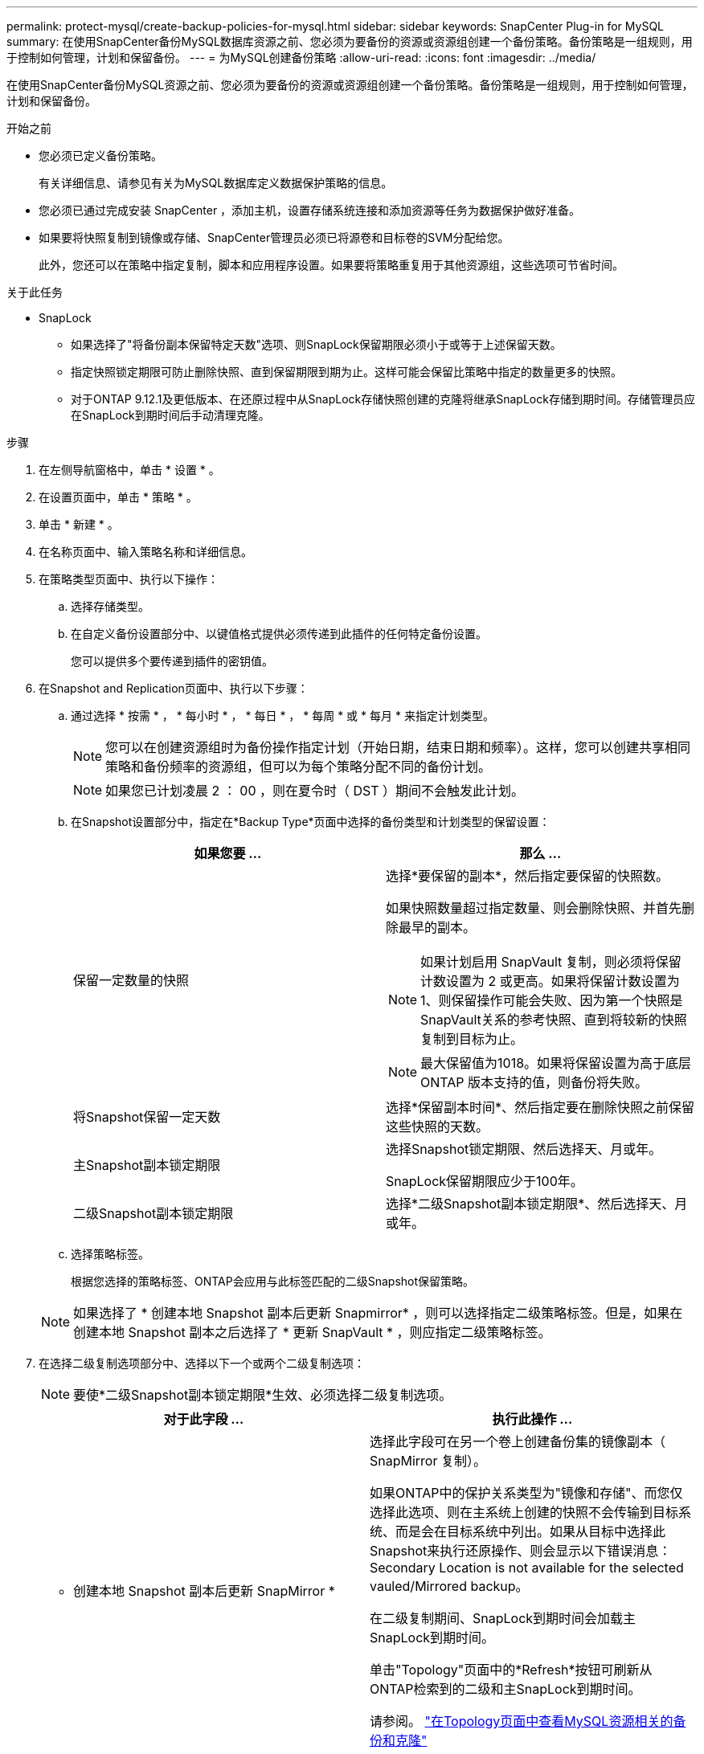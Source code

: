 ---
permalink: protect-mysql/create-backup-policies-for-mysql.html 
sidebar: sidebar 
keywords: SnapCenter Plug-in for MySQL 
summary: 在使用SnapCenter备份MySQL数据库资源之前、您必须为要备份的资源或资源组创建一个备份策略。备份策略是一组规则，用于控制如何管理，计划和保留备份。 
---
= 为MySQL创建备份策略
:allow-uri-read: 
:icons: font
:imagesdir: ../media/


[role="lead"]
在使用SnapCenter备份MySQL资源之前、您必须为要备份的资源或资源组创建一个备份策略。备份策略是一组规则，用于控制如何管理，计划和保留备份。

.开始之前
* 您必须已定义备份策略。
+
有关详细信息、请参见有关为MySQL数据库定义数据保护策略的信息。

* 您必须已通过完成安装 SnapCenter ，添加主机，设置存储系统连接和添加资源等任务为数据保护做好准备。
* 如果要将快照复制到镜像或存储、SnapCenter管理员必须已将源卷和目标卷的SVM分配给您。
+
此外，您还可以在策略中指定复制，脚本和应用程序设置。如果要将策略重复用于其他资源组，这些选项可节省时间。



.关于此任务
* SnapLock
+
** 如果选择了"将备份副本保留特定天数"选项、则SnapLock保留期限必须小于或等于上述保留天数。
** 指定快照锁定期限可防止删除快照、直到保留期限到期为止。这样可能会保留比策略中指定的数量更多的快照。
** 对于ONTAP 9.12.1及更低版本、在还原过程中从SnapLock存储快照创建的克隆将继承SnapLock存储到期时间。存储管理员应在SnapLock到期时间后手动清理克隆。




.步骤
. 在左侧导航窗格中，单击 * 设置 * 。
. 在设置页面中，单击 * 策略 * 。
. 单击 * 新建 * 。
. 在名称页面中、输入策略名称和详细信息。
. 在策略类型页面中、执行以下操作：
+
.. 选择存储类型。
.. 在自定义备份设置部分中、以键值格式提供必须传递到此插件的任何特定备份设置。
+
您可以提供多个要传递到插件的密钥值。



. 在Snapshot and Replication页面中、执行以下步骤：
+
.. 通过选择 * 按需 * ， * 每小时 * ， * 每日 * ， * 每周 * 或 * 每月 * 来指定计划类型。
+

NOTE: 您可以在创建资源组时为备份操作指定计划（开始日期，结束日期和频率）。这样，您可以创建共享相同策略和备份频率的资源组，但可以为每个策略分配不同的备份计划。

+

NOTE: 如果您已计划凌晨 2 ： 00 ，则在夏令时（ DST ）期间不会触发此计划。

.. 在Snapshot设置部分中，指定在*Backup Type*页面中选择的备份类型和计划类型的保留设置：
+
|===
| 如果您要 ... | 那么 ... 


 a| 
保留一定数量的快照
 a| 
选择*要保留的副本*，然后指定要保留的快照数。

如果快照数量超过指定数量、则会删除快照、并首先删除最早的副本。


NOTE: 如果计划启用 SnapVault 复制，则必须将保留计数设置为 2 或更高。如果将保留计数设置为1、则保留操作可能会失败、因为第一个快照是SnapVault关系的参考快照、直到将较新的快照复制到目标为止。


NOTE: 最大保留值为1018。如果将保留设置为高于底层 ONTAP 版本支持的值，则备份将失败。



 a| 
将Snapshot保留一定天数
 a| 
选择*保留副本时间*、然后指定要在删除快照之前保留这些快照的天数。



 a| 
主Snapshot副本锁定期限
 a| 
选择Snapshot锁定期限、然后选择天、月或年。

SnapLock保留期限应少于100年。



 a| 
二级Snapshot副本锁定期限
 a| 
选择*二级Snapshot副本锁定期限*、然后选择天、月或年。

|===
.. 选择策略标签。
+
根据您选择的策略标签、ONTAP会应用与此标签匹配的二级Snapshot保留策略。

+

NOTE: 如果选择了 * 创建本地 Snapshot 副本后更新 Snapmirror* ，则可以选择指定二级策略标签。但是，如果在创建本地 Snapshot 副本之后选择了 * 更新 SnapVault * ，则应指定二级策略标签。



. 在选择二级复制选项部分中、选择以下一个或两个二级复制选项：
+

NOTE: 要使*二级Snapshot副本锁定期限*生效、必须选择二级复制选项。

+
|===
| 对于此字段 ... | 执行此操作 ... 


 a| 
* 创建本地 Snapshot 副本后更新 SnapMirror *
 a| 
选择此字段可在另一个卷上创建备份集的镜像副本（ SnapMirror 复制）。

如果ONTAP中的保护关系类型为"镜像和存储"、而您仅选择此选项、则在主系统上创建的快照不会传输到目标系统、而是会在目标系统中列出。如果从目标中选择此Snapshot来执行还原操作、则会显示以下错误消息：Secondary Location is not available for the selected vauled/Mirrored backup。

在二级复制期间、SnapLock到期时间会加载主SnapLock到期时间。

单击"Topology"页面中的*Refresh*按钮可刷新从ONTAP检索到的二级和主SnapLock到期时间。

请参阅。 link:view-mysql-database-backups-and-clones-in-the-topology-page.html["在Topology页面中查看MySQL资源相关的备份和克隆"]



 a| 
* 创建本地 Snapshot 副本后更新 SnapVault *
 a| 
选择此选项可执行磁盘到磁盘备份复制（ SnapVault 备份）。

在二级复制期间、SnapLock到期时间会加载主SnapLock到期时间。单击"Topology"页面中的*Refresh*按钮可刷新从ONTAP检索到的二级和主SnapLock到期时间。

如果仅在ONTAP中称为SnapLock存储的二级系统上配置了SnapLock，则单击“拓扑”页面中的*Refresh*按钮可刷新从ONTAP检索到的二级系统上的锁定期限。

有关SnapLock存储的详细信息、请参见将快照提交到存储上的WORM
destination

请参阅。 link:view-mysql-database-backups-and-clones-in-the-topology-page.html["在Topology页面中查看MySQL资源相关的备份和克隆"]



 a| 
* 错误重试计数 *
 a| 
输入操作停止前允许的最大复制尝试次数。

|===
+

NOTE: 您应在ONTAP中为二级存储配置SnapMirror保留策略、以避免达到二级存储上Snapshot的最大限制。

. 查看摘要，然后单击 * 完成 * 。


